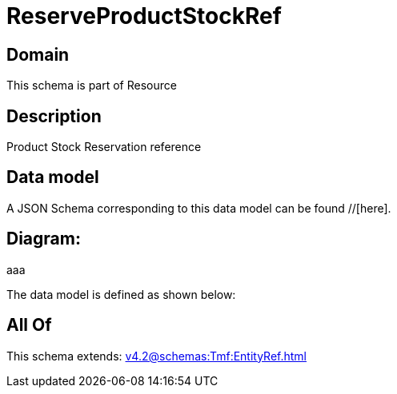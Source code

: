 = ReserveProductStockRef

[#domain]
== Domain

This schema is part of Resource

[#description]
== Description
Product Stock Reservation reference


[#data_model]
== Data model

A JSON Schema corresponding to this data model can be found //[here].

== Diagram:
aaa

The data model is defined as shown below:


[#all_of]
== All Of

This schema extends: xref:v4.2@schemas:Tmf:EntityRef.adoc[]
